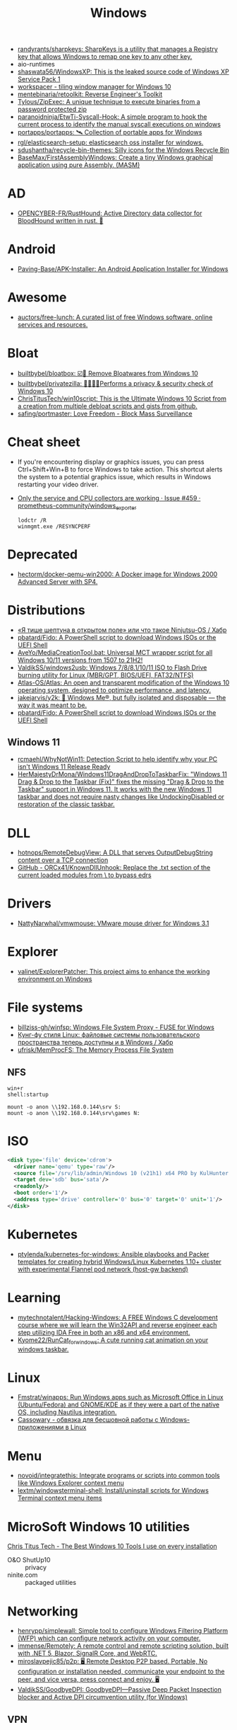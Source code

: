 :PROPERTIES:
:ID:       7f1b6f8f-43bc-4fd3-8124-72af003678e5
:END:
#+title: Windows

- [[https://github.com/randyrants/sharpkeys][randyrants/sharpkeys: SharpKeys is a utility that manages a Registry key that allows Windows to remap one key to any other key.]]
- aio-runtimes
- [[https://github.com/shaswata56/WindowsXP][shaswata56/WindowsXP: This is the leaked source code of Windows XP Service Pack 1]]
- [[https://www.workspacer.org/][workspacer - tiling window manager for Windows 10]]
- [[https://github.com/mentebinaria/retoolkit][mentebinaria/retoolkit: Reverse Engineer's Toolkit]]
- [[https://github.com/Tylous/ZipExec][Tylous/ZipExec: A unique technique to execute binaries from a password protected zip]]
- [[https://github.com/paranoidninja/EtwTi-Syscall-Hook][paranoidninja/EtwTi-Syscall-Hook: A simple program to hook the current process to identify the manual syscall executions on windows]]
- [[https://github.com/portapps/portapps][portapps/portapps: 🛰 Collection of portable apps for Windows]]
- [[https://github.com/rgl/elasticsearch-setup][rgl/elasticsearch-setup: elasticsearch oss installer for windows.]]
- [[https://github.com/sdushantha/recycle-bin-themes][sdushantha/recycle-bin-themes: Silly icons for the Windows Recycle Bin]]
- [[https://github.com/BaseMax/FirstAssemblyWindows][BaseMax/FirstAssemblyWindows: Create a tiny Windows graphical application using pure Assembly. (MASM)]]

* AD
- [[https://github.com/OPENCYBER-FR/RustHound][OPENCYBER-FR/RustHound: Active Directory data collector for BloodHound written in rust. 🦀]]

* Android
- [[https://github.com/Paving-Base/APK-Installer][Paving-Base/APK-Installer: An Android Application Installer for Windows]]

* Awesome
- [[https://github.com/auctors/free-lunch][auctors/free-lunch: A curated list of free Windows software, online services and resources.]]

* Bloat
- [[https://github.com/builtbybel/bloatbox][builtbybel/bloatbox: ☑️🌠 Remove Bloatwares from Windows 10]]
- [[https://github.com/builtbybel/privatezilla][builtbybel/privatezilla: 👀👮🐢🔥Performs a privacy & security check of Windows 10]]
- [[https://github.com/ChrisTitusTech/win10script][ChrisTitusTech/win10script: This is the Ultimate Windows 10 Script from a creation from multiple debloat scripts and gists from github.]]
- [[https://github.com/safing/portmaster][safing/portmaster: Love Freedom - Block Mass Surveillance]]

* Cheat sheet

- If you're encountering display or graphics issues, you can press
  Ctrl+Shift+Win+B to force Windows to take action. This shortcut alerts the
  system to a potential graphics issue, which results in Windows restarting
  your video driver.

- [[https://github.com/prometheus-community/windows_exporter/issues/459][Only the service and CPU collectors are working · Issue #459 · prometheus-community/windows_exporter]]
  : lodctr /R
  : winmgmt.exe /RESYNCPERF

* Deprecated
- [[https://github.com/hectorm/docker-qemu-win2000][hectorm/docker-qemu-win2000: A Docker image for Windows 2000 Advanced Server with SP4.]]

* Distributions
- [[https://habr.com/ru/company/tomhunter/blog/501560/][«Я тише шептуна в открытом поле» или что такое Ninjutsu-OS / Хабр]]
- [[https://github.com/pbatard/Fido][pbatard/Fido: A PowerShell script to download Windows ISOs or the UEFI Shell]]
- [[https://github.com/AveYo/MediaCreationTool.bat][AveYo/MediaCreationTool.bat: Universal MCT wrapper script for all Windows 10/11 versions from 1507 to 21H2!]]
- [[https://github.com/ValdikSS/windows2usb][ValdikSS/windows2usb: Windows 7/8/8.1/10/11 ISO to Flash Drive burning utility for Linux (MBR/GPT, BIOS/UEFI, FAT32/NTFS)]]
- [[https://github.com/Atlas-OS/Atlas][Atlas-OS/Atlas: An open and transparent modification of the Windows 10 operating system, designed to optimize performance, and latency.]]
- [[https://github.com/jakejarvis/y2k][jakejarvis/y2k: 💾 Windows Me®, but fully isolated and disposable — the way it was meant to be.]]
- [[https://github.com/pbatard/Fido][pbatard/Fido: A PowerShell script to download Windows ISOs or the UEFI Shell]]
** Windows 11
- [[https://github.com/rcmaehl/WhyNotWin11][rcmaehl/WhyNotWin11: Detection Script to help identify why your PC isn't Windows 11 Release Ready]]
- [[https://github.com/HerMajestyDrMona/Windows11DragAndDropToTaskbarFix][HerMajestyDrMona/Windows11DragAndDropToTaskbarFix: "Windows 11 Drag & Drop to the Taskbar (Fix)" fixes the missing "Drag & Drop to the Taskbar" support in Windows 11. It works with the new Windows 11 taskbar and does not require nasty changes like UndockingDisabled or restoration of the classic taskbar.]]

* DLL
- [[https://github.com/hotnops/RemoteDebugView][hotnops/RemoteDebugView: A DLL that serves OutputDebugString content over a TCP connection]]
- [[https://github.com/ORCx41/KnownDllUnhook][GitHub - ORCx41/KnownDllUnhook: Replace the .txt section of the current loaded modules from \KnownDlls\ to bypass edrs]]

* Drivers
- [[https://github.com/NattyNarwhal/vmwmouse][NattyNarwhal/vmwmouse: VMware mouse driver for Windows 3.1]]

* Explorer
- [[https://github.com/valinet/ExplorerPatcher][valinet/ExplorerPatcher: This project aims to enhance the working environment on Windows]]

* File systems
- [[https://github.com/billziss-gh/winfsp][billziss-gh/winfsp: Windows File System Proxy - FUSE for Windows]]
- [[https://habr.com/ru/company/ruvds/blog/578292/][Кунг-фу стиля Linux: файловые системы пользовательского пространства теперь доступны и в Windows / Хабр]]
- [[https://github.com/ufrisk/MemProcFS][ufrisk/MemProcFS: The Memory Process File System]]

** NFS

#+begin_example
win+r
shell:startup

mount -o anon \\192.168.0.144\srv S:
mount -o anon \\192.168.0.144\srv\games N:
#+end_example

* ISO

#+begin_src xml
  <disk type='file' device='cdrom'>
    <driver name='qemu' type='raw'/>
    <source file='/srv/lib/admin/Windows 10 (v21h1) x64 PRO by KulHunter v2 (esd) [En].iso'/>
    <target dev='sdb' bus='sata'/>
    <readonly/>
    <boot order='1'/>
    <address type='drive' controller='0' bus='0' target='0' unit='1'/>
  </disk>
#+end_src
* Kubernetes
- [[https://github.com/ptylenda/kubernetes-for-windows][ptylenda/kubernetes-for-windows: Ansible playbooks and Packer templates for creating hybrid Windows/Linux Kubernetes 1.10+ cluster with experimental Flannel pod network (host-gw backend)]]

* Learning
- [[https://github.com/mytechnotalent/Hacking-Windows][mytechnotalent/Hacking-Windows: A FREE Windows C development course where we will learn the Win32API and reverse engineer each step utilizing IDA Free in both an x86 and x64 environment.]]
- [[https://github.com/Kyome22/RunCat_for_windows][Kyome22/RunCat_for_windows: A cute running cat animation on your windows taskbar.]]

* Linux
- [[https://github.com/Fmstrat/winapps][Fmstrat/winapps: Run Windows apps such as Microsoft Office in Linux (Ubuntu/Fedora) and GNOME/KDE as if they were a part of the native OS, including Nautilus integration.]]
- [[https://www.opennet.ru/opennews/art.shtml?num=56640][Cassowary - обвязка для бесшовной работы с Windows-приложениями в Linux]]

* Menu
- [[https://github.com/novoid/integratethis][novoid/integratethis: Integrate programs or scripts into common tools like Windows Explorer context menu]]
- [[https://github.com/lextm/windowsterminal-shell][lextm/windowsterminal-shell: Install/uninstall scripts for Windows Terminal context menu items]]

* MicroSoft Windows 10 utilities

  [[https://www.youtube.com/watch?v=BXXgbGwEnYw][Chris Titus Tech - The Best Windows 10 Tools I use on every installation]]
  - O&O ShutUp10 :: privacy
  - ninite.com :: packaged utilities

* Networking
- [[https://github.com/henrypp/simplewall][henrypp/simplewall: Simple tool to configure Windows Filtering Platform (WFP) which can configure network activity on your computer.]]
- [[https://github.com/immense/Remotely][immense/Remotely: A remote control and remote scripting solution, built with .NET 5, Blazor, SignalR Core, and WebRTC.]]
- [[https://github.com/miroslavpejic85/p2p][miroslavpejic85/p2p: 🖥️ Remote Desktop P2P based. Portable, No configuration or installation needed, communicate your endpoint to the peer, and vice versa, press connect and enjoy. 🖥️]]
- [[https://github.com/ValdikSS/GoodbyeDPI][ValdikSS/GoodbyeDPI: GoodbyeDPI—Passive Deep Packet Inspection blocker and Active DPI circumvention utility (for Windows)]]
** VPN
*** WireGuard
- [[https://habr.com/ru/post/585962/][WireGuard клиент для Windows на основе BoringTun / Хабр]]
*** L2TP
  - [[https://help.keenetic.com/hc/ru/articles/360000581969-%D0%9F%D0%BE%D0%B4%D0%BA%D0%BB%D1%8E%D1%87%D0%B5%D0%BD%D0%B8%D0%B5-%D0%BA-VPN-%D1%81%D0%B5%D1%80%D0%B2%D0%B5%D1%80%D1%83-L2TP-IPSec-%D0%B8%D0%B7-Windows][Подключение к VPN-серверу L2TP/IPSec из Windows – Keenetic]]

** iSCI
- [[https://server.vpnwp.com/proxmox/use-your-nas-as-a-steam-library-truenas-iscsi-basics/][Use your NAS as a Steam Library - TrueNAS + iSCSI Basics]]
  - [[https://www.youtube.com/watch?v=9JL-RVUHj6o&t=272s][(68) Use your NAS as a Steam Library - TrueNAS + iSCSI Basics - YouTube]]

** SMB
- [[https://docs.microsoft.com/en-us/troubleshoot/windows-server/networking/guest-access-in-smb2-is-disabled-by-default][Guest access in SMB2 is disabled - Windows Server | Microsoft Docs]]
  1. Open the Local Group Policy Editor (gpedit.msc).
  2. In the console tree, select Computer Configuration > Administrative Templates > Network > Lanman Workstation.
  3. For the setting, right-click Enable insecure guest logons and select Edit.
  4. Select Enabled and select OK.

* Packer
- [[https://github.com/luciusbono/Packer-Windows10][luciusbono/Packer-Windows10: A Packer build for Windows 10]]
- [[https://github.com/andif888/packer-windows-vsphere-iso][andif888/packer-windows-vsphere-iso: This repo builds automatically Windows VM templates (Windows 11, Windows 10, Server 2019, Server 2022) for VMware vSphere environment using Hashicorp's Packer using freely available Windows Eval ISOs.]]
- [[https://github.com/Baune8D/packer-windows-desktop][Baune8D/packer-windows-desktop: Build a basic Windows desktop image for use with Vagrant.]]

* Productivity

- [[https://github.com/Sanakan8472/copy-dialog-lunar-lander][Sanakan8472/copy-dialog-lunar-lander: Play lunar lander in you windows file copy dialog]]
- [[https://github.com/xmichelo/Beeftext][xmichelo/Beeftext: A text snippet tool for Windows.]]
- [[https://github.com/LGUG2Z/yatta][LGUG2Z/yatta: A tiling window manager for Windows 10 based on binary space partitioning]]
- [[https://github.com/tarkah/grout][tarkah/grout: Simple tiling window manager for Windows]]
- [[https://github.com/mmozeiko/wcap][mmozeiko/wcap: simple and efficient screen recording utility for Windows]]
- [[https://github.com/google/glazier][google/glazier: A tool for automating the installation of the Microsoft Windows operating system on various device platforms.]]
- [[https://github.com/M2Team/NanaZip][M2Team/NanaZip: The 7-Zip derivative intended for the modern Windows experience.]]
- [[https://github.com/veler/DevToys][veler/DevToys: A Swiss Army knife for developers.]]
- [[https://github.com/stnkl/EverythingToolbar][stnkl/EverythingToolbar: Everything integration for the Windows taskbar.]]
- [[https://github.com/AutoDarkMode/Windows-Auto-Night-Mode][AutoDarkMode/Windows-Auto-Night-Mode: Automatically switches between the dark and light theme of Windows 10 and Windows 11]]
- [[https://github.com/workspacer/workspacer][workspacer/workspacer: a tiling window manager for Windows]]
- [[https://github.com/pit-ray/win-vind][pit-ray/win-vind: You can operate Windows with key bindings like Vim.]]
- [[https://github.com/henrypp/chrlauncher][henrypp/chrlauncher: Small and very fast portable launcher and updater for Chromium.]]

* Registry
- [[https://github.com/zodiacon/RegExp][zodiacon/RegExp: Registry Explorer - enhanced Registry editor/viewer]]
- [[https://github.com/GossiTheDog/HiveNightmare][GossiTheDog/HiveNightmare: Exploit allowing you to read registry hives as non-admin on Windows 10 and 11]]

* Remote Desktop
- [[https://serveradmin.ru/top-besplatnyh-programm-dlya-udalyonnogo-dostupa/][Топ 10 бесплатных программ для удалённого доступа — Server Admin]]
- [[https://github.com/ps1337/reinschauer][A PoC to remotely control Windows machines over Websockets.]]

* Security
- [[https://github.com/antonioCoco/RemotePotato0][antonioCoco/RemotePotato0: Just another "Won't Fix" Windows Privilege Escalation from User to Domain Admin.]]
- [[https://github.com/cfalta/MicrosoftWontFixList][cfalta/MicrosoftWontFixList: A list of vulnerabilities or design flaws Microsoft does not intend to fix. Since the number is growing, I decided to make a list.]]
- [[https://github.com/bol-van/win10_antishit][bol-van/win10_antishit: windows 10 remove shit functions]]
- [[https://github.com/crazy-max/WindowsSpyBlocker][crazy-max/WindowsSpyBlocker: Block spying and tracking on Windows]]
- [[https://github.com/t3l3machus/hoaxshell][t3l3machus/hoaxshell: An unconventional Windows reverse shell, currently undetected by Microsoft Defender and various other AV solutions, solely based on http(s) traffic.]]

* SSH
- [[https://github.com/billziss-gh/sshfs-win][billziss-gh/sshfs-win: SSHFS For Windows]]

* Terminals
- [[https://conemu.github.io/][ConEmu - Handy Windows Terminal]]

* Tools
- [[https://github.com/0x7c13/Notepads][0x7c13/Notepads: A modern, lightweight text editor with a minimalist design.]]
- [[https://github.com/AbhishekSinhaCoder/Collection-of-Useful-Scripts][AbhishekSinhaCoder/Collection-of-Useful-Scripts: This is a collection of useful scripts from various sources]]
- [[https://github.com/amake/innosetup-docker][amake/innosetup-docker: Docker image to create Windows installer executables with Inno Setup]]
- [[https://github.com/clong/DetectionLab][clong/DetectionLab: Automate the creation of a lab environment complete with security tooling and logging best practices]]
- [[https://github.com/countercept/chainsaw][countercept/chainsaw: Rapidly Search and Hunt through Windows Event Logs]]
- [[https://github.com/diced/zipline][diced/zipline: Zipline is a ShareX/file upload server that is easy to use, packed with features and can be setup in one command!]]
- [[https://github.com/elliot40404/starman][elliot40404/starman: A simple yet intuitive cli app for managing startup applications on windows.]]
- [[https://github.com/felixse/FluentTerminal][felixse/FluentTerminal: A Terminal Emulator based on UWP and web technologies.]]
- [[https://github.com/File-New-Project/EarTrumpet][File-New-Project/EarTrumpet: EarTrumpet - Volume Control for Windows]]
- [[https://github.com/files-community/Files][files-community/Files: Building the best File Manager for Windows]]
- [[https://github.com/firefart/reboot][firefart/reboot: Reboot is a simple golang based windows service that initiates a reboot upon receiving a specific message on a TCP server]]
- [[https://github.com/gerardog/gsudo][gerardog/gsudo: Sudo for Windows]]
- [[https://github.com/gurnec/SetScreenResolution][gurnec/SetScreenResolution: a small Windows utility to change the screen resolution via the command line]]
- [[https://github.com/horsicq/PDBRipper][horsicq/PDBRipper: PDBRipper is a utility for extract an information from PDB-files.]]
- [[https://github.com/LGUG2Z/komokana][LGUG2Z/komokana: Automatic application-aware keyboard layer switching for Windows]]
- [[https://github.com/maharmstone/quibble][maharmstone/quibble: Quibble - the custom Windows bootloader]]
- [[https://github.com/medusalix/winmix][medusalix/winmix: Control the volume of individual applications from the command line]]
- [[https://github.com/namazso/OpenHashTab][namazso/OpenHashTab: 📝 File hashing and checking shell extension]]
- [[https://github.com/Neo23x0/Raccine][Neo23x0/Raccine: A Simple Ransomware Vaccine]]
- [[https://github.com/odedshimon/BruteShark][odedshimon/BruteShark: Network Analysis Tool]]
- [[https://portapps.io/apps/][Portapps - Portable Applications]]
- [[https://github.com/rcmaehl/MSEdgeRedirect][rcmaehl/MSEdgeRedirect: A Tool to Redirect News, Search, Widgets, Weather and More to Your Default Browser]]
- [[https://github.com/rgl/windows-vagrant][rgl/windows-vagrant: Windows 10/11/2019/2022 Base Vagrant Box (https://app.vagrantup.com/rgl)]]
- [[https://github.com/robiot/AlphaClicker][robiot/AlphaClicker: 🖱️ Windows Autoclicker with a modern ui]]
- [[https://github.com/rocksdanister/lively][rocksdanister/lively: Free and open-source software that allows users to set animated desktop wallpapers and screensavers.]]
- [[https://github.com/veler/DevToys][veler/DevToys: A Swiss Army knife for developers.]]
- [[https://github.com/Wox-launcher/Wox][Wox-launcher/Wox: Launcher for Windows, an alternative to Alfred and Launchy.]]

* TRIM
- Free space on lvm-thin regardless of storage disk type spinner or ssd
  : Optimize-Volume -DriveLetter C -ReTrim -Verbose

* Vagrant
- [[https://github.com/PioneerCode/pioneer-windows-development-environment][PioneerCode/pioneer-windows-development-environment: Create a Windows development enviroment with Packer, Vagrant & Chocolatey]]

* Window manager
- [[https://github.com/LGUG2Z/komorebi][LGUG2Z/komorebi: Another tiling window manager for Windows 10 based on binary space partitioning]]

* WSA
- [[https://github.com/alesimula/wsa_pacman][alesimula/wsa_pacman: A GUI package manager and package installer for Windows Subsystem for Android (WSA)]]
- [[https://github.com/voletro/wsa-toolbox][voletro/wsa-toolbox: A Windows 11 application to easily install and use the Windows Subsystem For Android™ package on your computer.]]

* WSL
- [[https://github.com/pxlrbt/move-wsl][pxlrbt/move-wsl: Easily move your WSL distros VHDX file to a new location.]]
- [[https://github.com/alesimula/wsa_pacman][alesimula/wsa_pacman: A GUI package manager and package installer for Windows Subsystem for Android (WSA)]]
- [[https://github.com/microsoft/wslg][microsoft/wslg: Enabling the Windows Subsystem for Linux to include support for Wayland and X server related scenarios]]
- [[https://github.com/fortuneteller2k/nix-config][fortuneteller2k/nix-config: NixOS configuration (also on WSL)]]
- [[https://github.com/nix-community/NixOS-WSL][nix-community/NixOS-WSL: NixOS on WSL(2) maintainer=@nzbr]]
- [[https://github.com/sdrush/nixos-wsl][sdrush/nixos-wsl]]
- [[https://devblogs.microsoft.com/commandline/systemd-support-is-now-available-in-wsl/][Systemd support is now available in WSL! - Windows Command Line]]

